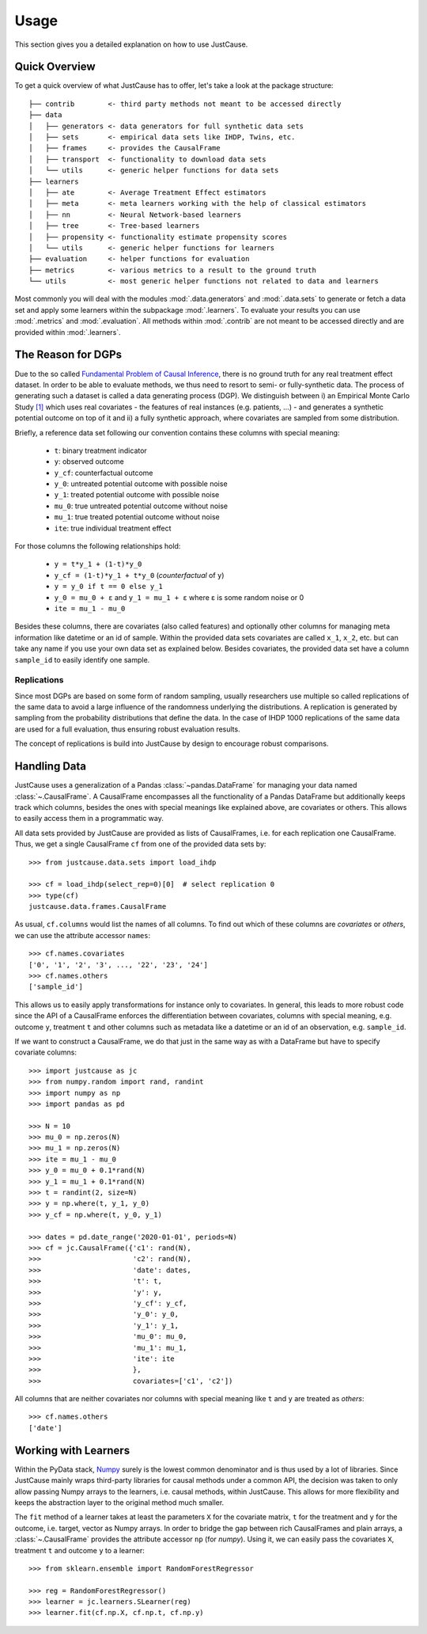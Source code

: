 .. _usage-chapter:
=====
Usage
=====

This section gives you a detailed explanation on how to use JustCause.

Quick Overview
==============

To get a quick overview of what JustCause has to offer, let's take a look at the package structure::

    ├── contrib        <- third party methods not meant to be accessed directly
    ├── data
    │   ├── generators <- data generators for full synthetic data sets
    │   ├── sets       <- empirical data sets like IHDP, Twins, etc.
    │   ├── frames     <- provides the CausalFrame
    │   ├── transport  <- functionality to download data sets
    │   └── utils      <- generic helper functions for data sets
    ├── learners
    │   ├── ate        <- Average Treatment Effect estimators
    │   ├── meta       <- meta learners working with the help of classical estimators
    │   ├── nn         <- Neural Network-based learners
    │   ├── tree       <- Tree-based learners
    │   ├── propensity <- functionality estimate propensity scores
    │   └── utils      <- generic helper functions for learners
    ├── evaluation     <- helper functions for evaluation
    ├── metrics        <- various metrics to a result to the ground truth
    └── utils          <- most generic helper functions not related to data and learners

Most commonly you will deal with the modules :mod:`.data.generators` and :mod:`.data.sets` to generate or fetch a
data set and apply some learners within the subpackage :mod:`.learners`. To evaluate your results you can use
:mod:`.metrics` and :mod:`.evaluation`. All methods within :mod:`.contrib` are not meant to be accessed directly and
are provided within :mod:`.learners`.


The Reason for DGPs
===================
Due to the so called `Fundamental Problem of Causal Inference`_, there is no ground truth for any real treatment effect dataset.
In order to be able to evaluate methods, we thus need to resort to semi- or fully-synthetic data. The process of generating such a
dataset is called a data generating process (DGP). We distinguish between i) an Empirical Monte Carlo Study `[1]`_ which uses
real covariates - the features of real instances (e.g. patients, ...) - and generates a synthetic potential outcome on top of it and
ii) a fully synthetic approach, where covariates are sampled from some distribution.

Briefly, a reference data set following our convention contains these columns with special meaning:

 - ``t``: binary treatment indicator
 - ``y``: observed outcome
 - ``y_cf``: counterfactual outcome
 - ``y_0``: untreated potential outcome with possible noise
 - ``y_1``: treated potential outcome with possible noise
 - ``mu_0``: true untreated potential outcome without noise
 - ``mu_1``: true treated potential outcome without noise
 - ``ite``: true individual treatment effect

For those columns the following relationships hold:

 - ``y = t*y_1 + (1-t)*y_0``
 - ``y_cf = (1-t)*y_1 + t*y_0`` (*counterfactual* of ``y``)
 - ``y = y_0 if t == 0 else y_1``
 - ``y_0 = mu_0 + ε`` and ``y_1 = mu_1 + ε`` where ε is some random noise or 0
 - ``ite = mu_1 - mu_0``

Besides these columns, there are covariates (also called features) and optionally other columns for managing meta information
like datetime or an id of sample. Within the provided data sets covariates are called ``x_1``, ``x_2``, etc. but can take
any name if you use your own data set as explained below. Besides covariates, the provided data set have a column ``sample_id``
to easily identify one sample.

Replications
------------
Since most DGPs are based on some form of random sampling, usually researchers use multiple so called replications of the same data
to avoid a large influence of the randomness underlying the distributions. A replication is generated by
sampling from the probability distributions that define the data.
In the case of IHDP 1000 replications of the same data are used for
a full evaluation, thus ensuring robust evaluation results.

The concept of replications is build into JustCause by design to encourage robust comparisons.


Handling Data
=============

JustCause uses a generalization of a Pandas :class:`~pandas.DataFrame` for managing your data named :class:`~.CausalFrame`.
A CausalFrame encompasses all the functionality of a Pandas DataFrame but additionally keeps track which columns, besides
the ones with special meanings like explained above, are covariates or others. This allows to easily access them in a programmatic way.

All data sets provided by JustCause are provided as lists of CausalFrames, i.e. for each replication one CausalFrame.
Thus, we get a single CausalFrame ``cf`` from one of the provided data sets by::

    >>> from justcause.data.sets import load_ihdp

    >>> cf = load_ihdp(select_rep=0)[0]  # select replication 0
    >>> type(cf)
    justcause.data.frames.CausalFrame

As usual, ``cf.columns`` would list the names of all columns. To find out which of these columns are *covariates* or
*others*, we can use the attribute accessor ``names``::

    >>> cf.names.covariates
    ['0', '1', '2', '3', ..., '22', '23', '24']
    >>> cf.names.others
    ['sample_id']

This allows us to easily apply transformations for instance only to covariates. In general, this leads to more robust code
since the API of a CausalFrame enforces the differentiation between covariates, columns with special meaning, e.g.
outcome ``y``, treatment ``t`` and other columns such as metadata like a datetime or an id of an observation, e.g. ``sample_id``.

If we want to construct a CausalFrame, we do that just in the same way as with a DataFrame but have to specify covariate columns::

    >>> import justcause as jc
    >>> from numpy.random import rand, randint
    >>> import numpy as np
    >>> import pandas as pd

    >>> N = 10
    >>> mu_0 = np.zeros(N)
    >>> mu_1 = np.zeros(N)
    >>> ite = mu_1 - mu_0
    >>> y_0 = mu_0 + 0.1*rand(N)
    >>> y_1 = mu_1 + 0.1*rand(N)
    >>> t = randint(2, size=N)
    >>> y = np.where(t, y_1, y_0)
    >>> y_cf = np.where(t, y_0, y_1)

    >>> dates = pd.date_range('2020-01-01', periods=N)
    >>> cf = jc.CausalFrame({'c1': rand(N),
    >>>                      'c2': rand(N),
    >>>                      'date': dates,
    >>>                      't': t,
    >>>                      'y': y,
    >>>                      'y_cf': y_cf,
    >>>                      'y_0': y_0,
    >>>                      'y_1': y_1,
    >>>                      'mu_0': mu_0,
    >>>                      'mu_1': mu_1,
    >>>                      'ite': ite
    >>>                      },
    >>>                      covariates=['c1', 'c2'])

All columns that are neither covariates nor columns with special meaning like ``t`` and ``y`` are treated as *others*::

    >>> cf.names.others
    ['date']

Working with Learners
=====================

Within the PyData stack, `Numpy`_ surely is the lowest common denominator and is thus used by a lot of libraries. Since
JustCause mainly wraps third-party libraries for causal methods under a common API, the decision was taken to only allow
passing Numpy arrays to the learners, i.e. causal methods, within JustCause. This allows for more flexibility and keeps
the abstraction layer to the original method much smaller.

The ``fit`` method of a learner takes at least the parameters ``X`` for the covariate matrix,  ``t`` for the treatment
and ``y`` for the outcome, i.e. target, vector as Numpy arrays. In order to bridge the gap between rich CausalFrames and
plain arrays, a :class:`~.CausalFrame` provides the attribute accessor ``np`` (for *numpy*). Using it, we can easily pass
the covariates ``X``, treatment ``t`` and outcome ``y`` to a learner::

    >>> from sklearn.ensemble import RandomForestRegressor

    >>> reg = RandomForestRegressor()
    >>> learner = jc.learners.SLearner(reg)
    >>> learner.fit(cf.np.X, cf.np.t, cf.np.y)



.. _Numpy: https://numpy.org/
.. _Fundamental Problem of Causal Inference: https://thuijskens.github.io/2016/08/25/causal-modelling/
.. _[1]: https://arxiv.org/pdf/1810.13237.pdf
